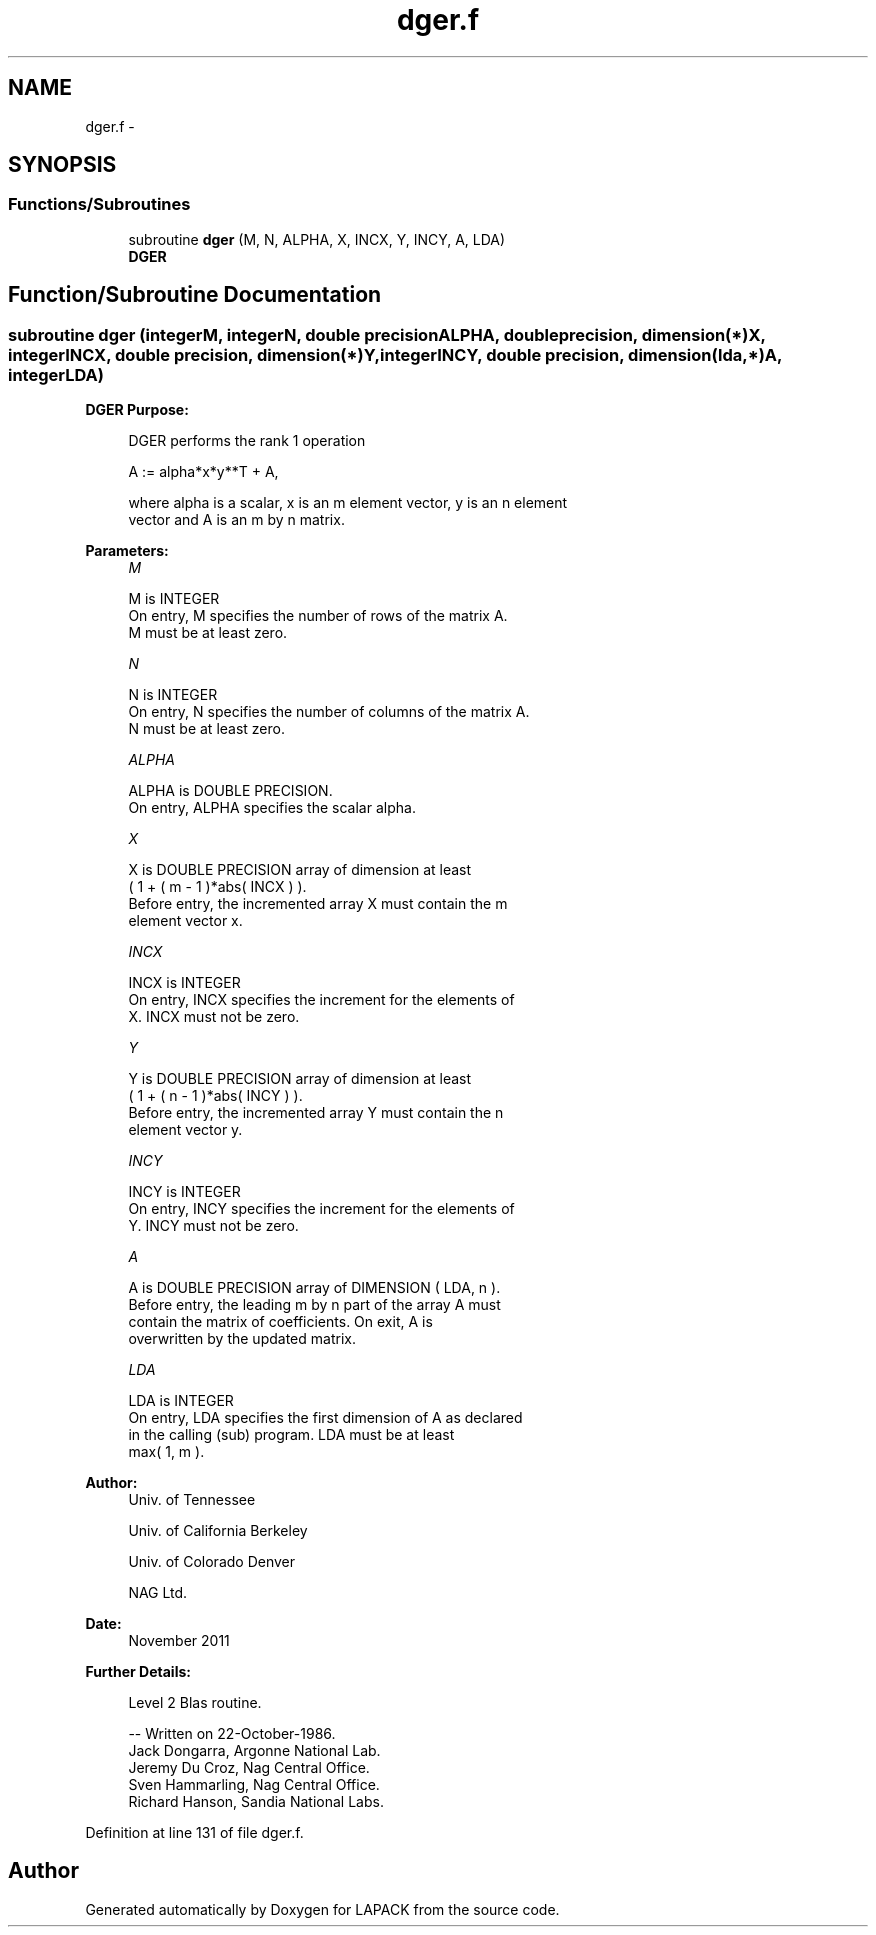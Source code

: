 .TH "dger.f" 3 "Sat Nov 16 2013" "Version 3.4.2" "LAPACK" \" -*- nroff -*-
.ad l
.nh
.SH NAME
dger.f \- 
.SH SYNOPSIS
.br
.PP
.SS "Functions/Subroutines"

.in +1c
.ti -1c
.RI "subroutine \fBdger\fP (M, N, ALPHA, X, INCX, Y, INCY, A, LDA)"
.br
.RI "\fI\fBDGER\fP \fP"
.in -1c
.SH "Function/Subroutine Documentation"
.PP 
.SS "subroutine dger (integerM, integerN, double precisionALPHA, double precision, dimension(*)X, integerINCX, double precision, dimension(*)Y, integerINCY, double precision, dimension(lda,*)A, integerLDA)"

.PP
\fBDGER\fP \fBPurpose: \fP
.RS 4

.PP
.nf
 DGER   performs the rank 1 operation

    A := alpha*x*y**T + A,

 where alpha is a scalar, x is an m element vector, y is an n element
 vector and A is an m by n matrix.
.fi
.PP
 
.RE
.PP
\fBParameters:\fP
.RS 4
\fIM\fP 
.PP
.nf
          M is INTEGER
           On entry, M specifies the number of rows of the matrix A.
           M must be at least zero.
.fi
.PP
.br
\fIN\fP 
.PP
.nf
          N is INTEGER
           On entry, N specifies the number of columns of the matrix A.
           N must be at least zero.
.fi
.PP
.br
\fIALPHA\fP 
.PP
.nf
          ALPHA is DOUBLE PRECISION.
           On entry, ALPHA specifies the scalar alpha.
.fi
.PP
.br
\fIX\fP 
.PP
.nf
          X is DOUBLE PRECISION array of dimension at least
           ( 1 + ( m - 1 )*abs( INCX ) ).
           Before entry, the incremented array X must contain the m
           element vector x.
.fi
.PP
.br
\fIINCX\fP 
.PP
.nf
          INCX is INTEGER
           On entry, INCX specifies the increment for the elements of
           X. INCX must not be zero.
.fi
.PP
.br
\fIY\fP 
.PP
.nf
          Y is DOUBLE PRECISION array of dimension at least
           ( 1 + ( n - 1 )*abs( INCY ) ).
           Before entry, the incremented array Y must contain the n
           element vector y.
.fi
.PP
.br
\fIINCY\fP 
.PP
.nf
          INCY is INTEGER
           On entry, INCY specifies the increment for the elements of
           Y. INCY must not be zero.
.fi
.PP
.br
\fIA\fP 
.PP
.nf
          A is DOUBLE PRECISION array of DIMENSION ( LDA, n ).
           Before entry, the leading m by n part of the array A must
           contain the matrix of coefficients. On exit, A is
           overwritten by the updated matrix.
.fi
.PP
.br
\fILDA\fP 
.PP
.nf
          LDA is INTEGER
           On entry, LDA specifies the first dimension of A as declared
           in the calling (sub) program. LDA must be at least
           max( 1, m ).
.fi
.PP
 
.RE
.PP
\fBAuthor:\fP
.RS 4
Univ\&. of Tennessee 
.PP
Univ\&. of California Berkeley 
.PP
Univ\&. of Colorado Denver 
.PP
NAG Ltd\&. 
.RE
.PP
\fBDate:\fP
.RS 4
November 2011 
.RE
.PP
\fBFurther Details: \fP
.RS 4

.PP
.nf
  Level 2 Blas routine.

  -- Written on 22-October-1986.
     Jack Dongarra, Argonne National Lab.
     Jeremy Du Croz, Nag Central Office.
     Sven Hammarling, Nag Central Office.
     Richard Hanson, Sandia National Labs.
.fi
.PP
 
.RE
.PP

.PP
Definition at line 131 of file dger\&.f\&.
.SH "Author"
.PP 
Generated automatically by Doxygen for LAPACK from the source code\&.
